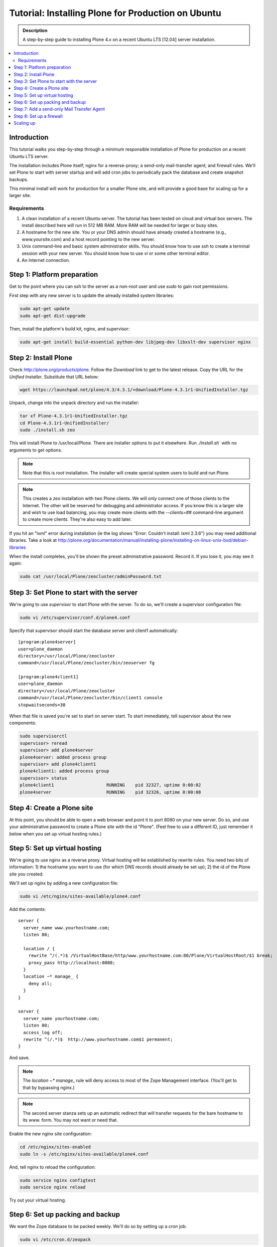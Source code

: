 ===================================================
Tutorial: Installing Plone for Production on Ubuntu
===================================================

.. admonition:: Description

    A step-by-step guide to installing Plone 4.x on a recent Ubuntu LTS [12.04] server installation.

.. contents:: :local:

Introduction
------------

This tutorial walks you step-by-step through a minimum responsible installation of Plone for production on a recent Ubuntu LTS server.

The installation includes Plone itself; nginx for a reverse-proxy; a send-only mail-transfer agent; and firewall rules. We'll set Plone to start with server startup and will add cron jobs to periodically pack the database and create snapshot backups.

This minimal install will work for production for a smaller Plone site, and will provide a good base for scaling up for a larger site.

Requirements
^^^^^^^^^^^^

1. A clean installation of a recent Ubuntu server. The tutorial has been tested on cloud and virtual box servers. The install described here will run in 512 MB RAM. More RAM will be needed for larger or busy sites.

2. A hostname for the new site. You or your DNS admin should have already created a hostname (e.g., www.yoursite.com) and a host record pointing to the new server.

3. Unix command-line and basic system administrator skills. You should know how to use `ssh` to create a terminal session with your new server. You should know how to use `vi` or some other terminal editor.

4. An Internet connection.

Step 1: Platform preparation
----------------------------

Get to the point where you can ssh to the server as a non-root user and use `sudo` to gain root permissions.

First step with any new server is to update the already installed system libraries:

.. code-block:: console

    sudo apt-get update
    sudo apt-get dist-upgrade

Then, install the platform's build kit, nginx, and supervisor:

.. code-block:: console

    sudo apt-get install build-essential python-dev libjpeg-dev libxslt-dev supervisor nginx
    
Step 2: Install Plone
---------------------

Check `http://plone.org/products/plone <http://plone.org/products/plone>`_. Follow the `Download` link to get to the latest release. Copy the URL for the `Unified Installer`. Substitute that URL below:

.. code-block:: console

    wget https://launchpad.net/plone/4.3/4.3.1/+download/Plone-4.3.1r1-UnifiedInstaller.tgz

Unpack, change into the unpack directory and run the installer:

.. code-block:: console

    tar xf Plone-4.3.1r1-UnifiedInstaller.tgz
    cd Plone-4.3.1r1-UnifiedInstaller/
    sudo ./install.sh zeo

This will install Plone to /usr/local/Plone. There are installer options to put it elsewhere. Run `./install.sh`` with no arguments to get options.

.. note::

    Note that this is `root` installation. The installer will create special system users to build and run Plone.

.. note::

    This creates a `zeo` installation with two Plone clients. We will only connect one of those clients to the Internet. The other will be reserved for debugging and administrator access. If you know this is a larger site and wish to use load balancing, you may create more clients with the `--clients=##` command-line argument to create more clients. They're also easy to add later.

If you hit an "lxml" error during installation (ie the log shows "Error: Couldn't install: lxml 2.3.6") you may need additional libraries.
Take a look at http://plone.org/documentation/manual/installing-plone/installing-on-linux-unix-bsd/debian-libraries 

When the install completes, you'll be shown the preset administrative password. Record it. If you lose it, you may see it again:

.. code-block:: console

    sudo cat /usr/local/Plone/zeocluster/adminPassword.txt

Step 3: Set Plone to start with the server
------------------------------------------

We're going to use `supervisor` to start Plone with the server. To do so, we'll create a supervisor configuration file:

.. code-block:: console

    sudo vi /etc/supervisor/conf.d/plone4.conf

Specify that supervisor should start the database server and client1 automatically::

    [program:plone4server]
    user=plone_daemon
    directory=/usr/local/Plone/zeocluster
    command=/usr/local/Plone/zeocluster/bin/zeoserver fg

    [program:plone4client1]
    user=plone_daemon
    directory=/usr/local/Plone/zeocluster
    command=/usr/local/Plone/zeocluster/bin/client1 console
    stopwaitseconds=30

When that file is saved you're set to start on server start.
To start immediately, tell supervisor about the new components:

.. code-block:: console

    sudo supervisorctl
    supervisor> reread
    supervisor> add plone4server
    plone4server: added process group
    supervisor> add plone4client1
    plone4client1: added process group
    supervisor> status
    plone4client1                    RUNNING    pid 32327, uptime 0:00:02
    plone4server                     RUNNING    pid 32326, uptime 0:00:08

Step 4: Create a Plone site
---------------------------

At this point, you should be able to open a web browser and point it to port 8080 on your new server. Do so, and use your administrative password to create a Plone site with the id "Plone". (Feel free to use a different ID, just remember it below when you set up virtual hosting rules.)

Step 5: Set up virtual hosting
------------------------------

We're going to use nginx as a reverse proxy. Virtual hosting will be established by rewrite rules. You need two bits of information: 1) the hostname you want to use (for which DNS records should already be set up); 2) the id of the Plone site you created.

We'll set up nginx by adding a new configuration file:

.. code-block:: console

    sudo vi /etc/nginx/sites-available/plone4.conf

Add the contents::

    server {
      server_name www.yourhostname.com;
      listen 80;

      location / {
        rewrite ^/(.*)$ /VirtualHostBase/http/www.yourhostname.com:80/Plone/VirtualHostRoot/$1 break;
        proxy_pass http://localhost:8080;
      }
      location ~* manage_ {
        deny all;
      }
    }

    server {
      server_name yourhostname.com;
      listen 80;
      access_log off;
      rewrite ^(/.*)$  http://www.yourhostname.com$1 permanent;
    }

And save.

.. note::

    The `location ~* manage_` rule will deny access to most of the Zope Management interface. (You'll get to that by bypassing nginx.)

.. note::

    The second server stanza sets up an automatic redirect that will transfer requests for the bare hostname to its `www.` form. You may not want or need that.

Enable the new nginx site configuration:

.. code-block:: console

    cd /etc/nginx/sites-enabled
    sudo ln -s /etc/nginx/sites-available/plone4.conf

And, tell nginx to reload the configuration:

.. code-block:: console

    sudo service nginx configtest
    sudo service nginx reload

Try out your virtual hosting.

Step 6: Set up packing and backup
---------------------------------

We want the Zope database to be packed weekly. We'll do so by setting up a `cron` job:

.. code-block:: console

    sudo vi /etc/cron.d/zeopack

Add the contents::

    57 22 * * 5 plone_daemon /usr/local/Plone/zeocluster/bin/zeopack

And save.

.. note::

    Pick a time when your system can take some extra load. Don't use the day/time above.

Let's also create a daily snapshot of the database:

.. code-block:: console

    sudo vi /etc/cron.d/plonebackup

Add the contents below, adjust the time, and save::

    37 0 * * * plone_daemon /usr/local/Plone/zeocluster/bin/snapshotbackup

.. note::

    This snapshot will give you a stable copy of the database at a particular time. You'll need a separate strategy to backup the server's file system, including the snapshot.

Step 7: Add a send-only Mail Transfer Agent
-------------------------------------------

You don't need this step if you have an MTA on another server, or are using a mail-send service. If you don't have that available, this step will create a localhost, port 25, MTA that you may use with Plone's mail setup.

We're going to use Postfix. There are lots of alternatives.

Add the Postfix package and edit its main configuration file:

.. code-block:: console

    sudo apt-get install postfix
    sudo vi /etc/postfix/main.cf

Change the bottom section to turn off general mail in::

    myhostname = www.yourhostname.com
    alias_maps = hash:/etc/aliases
    alias_database = hash:/etc/aliases
    myorigin = yourhostname.com
    mydestination =
    relayhost =
    mynetworks = 127.0.0.0/8 [::ffff:127.0.0.0]/104 [::1]/128
    mailbox_size_limit = 0
    recipient_delimiter = +
    inet_interfaces = loopback-only

Tell postfix to restart:

.. code-block:: console

    sudo /etc/init.d/postfix restart

Step 8: Set up a firewall
-------------------------

You *must* set up a firewall. But, you may be handling that outside the system, for example via AWS security groups.

If you want to use a software firewall on the machine, you may use `ufw` to simplify rule setup.

.. code-block:: console

    sudo apt-get install ufw
    sudo ufw limit 22/tcp
    sudo ufw allow 80/tcp
    sudo ufw enable

.. note::

    This blocks everything but SSH and HTTP.

So, you may be wondering, how do you do Zope Management Interface administration?
SSH port forwarding will allow you to build a temporary encrypted tunnel from your workstation to the server.

Execute on your workstation the command:

.. code-block:: console

    ssh yourloginid@www.yourhostname.com -L:8080:localhost:8080

Now, ask for http://localhost:8080/ in your workstation web browser, and you'll be looking at the ZMI root.

Scaling up
----------

This installation will do well on a minimum server configuration (512MB RAM).
If you've a larger site, buy more memory and set up reverse-proxy caching and load balancing.

`Deploying and installing Plone in production <http://developer.plone.org/reference_manuals/active/deployment>`_ is a good introduction to scaling topics.
